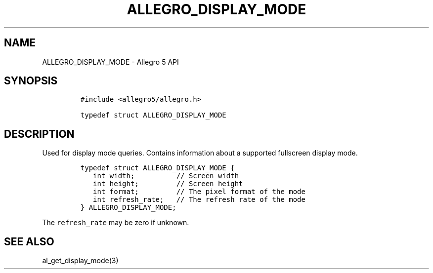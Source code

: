 .TH ALLEGRO_DISPLAY_MODE 3 "" "Allegro reference manual"
.SH NAME
.PP
ALLEGRO_DISPLAY_MODE - Allegro 5 API
.SH SYNOPSIS
.IP
.nf
\f[C]
#include\ <allegro5/allegro.h>

typedef\ struct\ ALLEGRO_DISPLAY_MODE
\f[]
.fi
.SH DESCRIPTION
.PP
Used for display mode queries.
Contains information about a supported fullscreen display mode.
.IP
.nf
\f[C]
typedef\ struct\ ALLEGRO_DISPLAY_MODE\ {
\ \ \ int\ width;\ \ \ \ \ \ \ \ \ \ //\ Screen\ width
\ \ \ int\ height;\ \ \ \ \ \ \ \ \ //\ Screen\ height
\ \ \ int\ format;\ \ \ \ \ \ \ \ \ //\ The\ pixel\ format\ of\ the\ mode
\ \ \ int\ refresh_rate;\ \ \ //\ The\ refresh\ rate\ of\ the\ mode
}\ ALLEGRO_DISPLAY_MODE;
\f[]
.fi
.PP
The \f[C]refresh_rate\f[] may be zero if unknown.
.SH SEE ALSO
.PP
al_get_display_mode(3)
